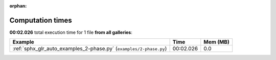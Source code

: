 
:orphan:

.. _sphx_glr_sg_execution_times:


Computation times
=================
**00:02.026** total execution time for 1 file **from all galleries**:

.. container::

  .. raw:: html

    <style scoped>
    <link href="https://cdnjs.cloudflare.com/ajax/libs/twitter-bootstrap/5.3.0/css/bootstrap.min.css" rel="stylesheet" />
    <link href="https://cdn.datatables.net/1.13.6/css/dataTables.bootstrap5.min.css" rel="stylesheet" />
    </style>
    <script src="https://code.jquery.com/jquery-3.7.0.js"></script>
    <script src="https://cdn.datatables.net/1.13.6/js/jquery.dataTables.min.js"></script>
    <script src="https://cdn.datatables.net/1.13.6/js/dataTables.bootstrap5.min.js"></script>
    <script type="text/javascript" class="init">
    $(document).ready( function () {
        $('table.sg-datatable').DataTable({order: [[1, 'desc']]});
    } );
    </script>

  .. list-table::
   :header-rows: 1
   :class: table table-striped sg-datatable

   * - Example
     - Time
     - Mem (MB)
   * - :ref:`sphx_glr_auto_examples_2-phase.py` (``examples/2-phase.py``)
     - 00:02.026
     - 0.0
